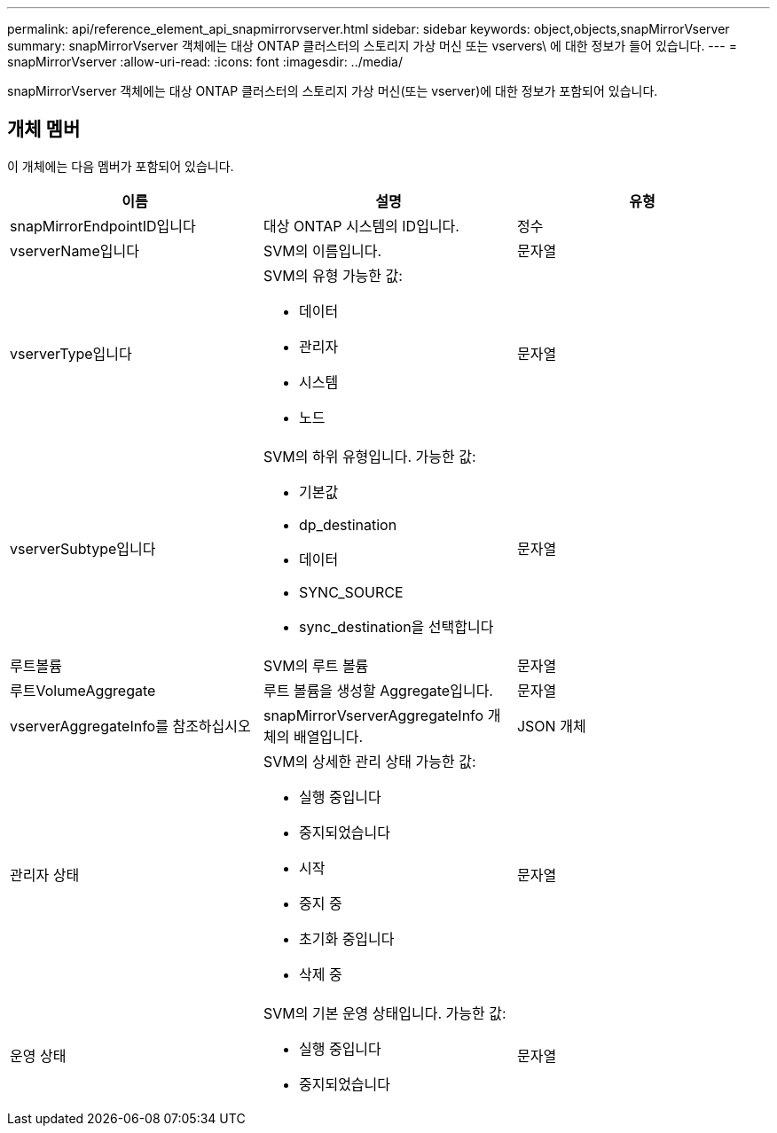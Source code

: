 ---
permalink: api/reference_element_api_snapmirrorvserver.html 
sidebar: sidebar 
keywords: object,objects,snapMirrorVserver 
summary: snapMirrorVserver 객체에는 대상 ONTAP 클러스터의 스토리지 가상 머신 또는 vservers\ 에 대한 정보가 들어 있습니다. 
---
= snapMirrorVserver
:allow-uri-read: 
:icons: font
:imagesdir: ../media/


[role="lead"]
snapMirrorVserver 객체에는 대상 ONTAP 클러스터의 스토리지 가상 머신(또는 vserver)에 대한 정보가 포함되어 있습니다.



== 개체 멤버

이 개체에는 다음 멤버가 포함되어 있습니다.

|===
| 이름 | 설명 | 유형 


 a| 
snapMirrorEndpointID입니다
 a| 
대상 ONTAP 시스템의 ID입니다.
 a| 
정수



 a| 
vserverName입니다
 a| 
SVM의 이름입니다.
 a| 
문자열



 a| 
vserverType입니다
 a| 
SVM의 유형 가능한 값:

* 데이터
* 관리자
* 시스템
* 노드

 a| 
문자열



 a| 
vserverSubtype입니다
 a| 
SVM의 하위 유형입니다. 가능한 값:

* 기본값
* dp_destination
* 데이터
* SYNC_SOURCE
* sync_destination을 선택합니다

 a| 
문자열



 a| 
루트볼륨
 a| 
SVM의 루트 볼륨
 a| 
문자열



 a| 
루트VolumeAggregate
 a| 
루트 볼륨을 생성할 Aggregate입니다.
 a| 
문자열



 a| 
vserverAggregateInfo를 참조하십시오
 a| 
snapMirrorVserverAggregateInfo 개체의 배열입니다.
 a| 
JSON 개체



 a| 
관리자 상태
 a| 
SVM의 상세한 관리 상태 가능한 값:

* 실행 중입니다
* 중지되었습니다
* 시작
* 중지 중
* 초기화 중입니다
* 삭제 중

 a| 
문자열



 a| 
운영 상태
 a| 
SVM의 기본 운영 상태입니다. 가능한 값:

* 실행 중입니다
* 중지되었습니다

 a| 
문자열

|===
